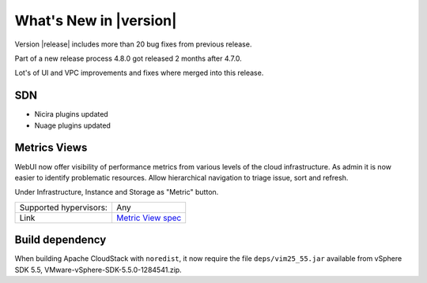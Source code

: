 .. Licensed to the Apache Software Foundation (ASF) under one
   or more contributor license agreements.  See the NOTICE file
   distributed with this work for additional information#
   regarding copyright ownership.  The ASF licenses this file
   to you under the Apache License, Version 2.0 (the
   "License"); you may not use this file except in compliance
   with the License.  You may obtain a copy of the License at
   http://www.apache.org/licenses/LICENSE-2.0
   Unless required by applicable law or agreed to in writing,
   software distributed under the License is distributed on an
   "AS IS" BASIS, WITHOUT WARRANTIES OR CONDITIONS OF ANY
   KIND, either express or implied.  See the License for the
   specific language governing permissions and limitations
   under the License.
   

What's New in |version|
=======================

Version |release| includes more than 20 bug fixes from previous release.

Part of a new release process 4.8.0 got released 2 months after 4.7.0.

Lot's of UI and VPC improvements and fixes where merged into this release.


SDN
---

* Nicira plugins updated
* Nuage plugins updated


Metrics Views
-------------

WebUI now offer visibility of performance metrics from various levels of the cloud
infrastructure. As admin it is now easier to identify problematic resources.
Allow hierarchical navigation to triage issue, sort and refresh.

Under Infrastructure, Instance and Storage as "Metric" button.

|metric-view.png|

====================== ============================================================================
Supported hypervisors: Any
Link                   `Metric View spec`_
====================== ============================================================================


Build dependency
----------------

When building Apache CloudStack with ``noredist``, it now require the file
``deps/vim25_55.jar`` available from vSphere SDK 5.5,
VMware-vSphere-SDK-5.5.0-1284541.zip.


.. _Metric View spec : https://cwiki.apache.org/confluence/display/CLOUDSTACK/Metrics+Views+for+CloudStack+UI

.. |metric-view.png| image:: _static/images/metric-view.png
   :alt: Metrics from Instance view
